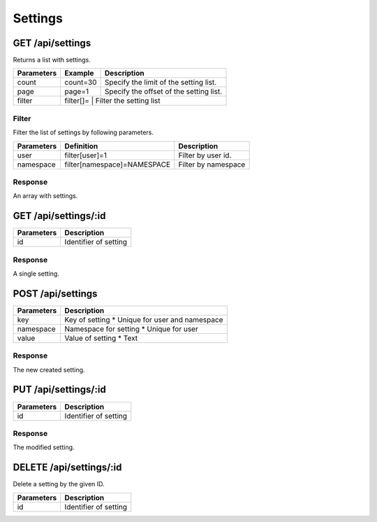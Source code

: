 Settings
========

GET /api/settings
-----------------

Returns a list with settings.

+------------+-----------+------------------------------------------+
| Parameters | Example   | Description                              |
+============+===========+==========================================+
| count      | count=30  | Specify the limit of the setting list.   |
+------------+-----------+------------------------------------------+
| page       | page=1    |Specify the offset of the setting list.   |
+------------+-----------+------------------------------------------+
| filter     | filter[]= | Filter the setting list                  |
+------------+------------------------------------------------------+

Filter
^^^^^^

Filter the list of settings by following parameters.

+------------+------------------------------+-----------------------------------------+
| Parameters | Definition                   | Description                             |
+============+==============================+=========================================+
| user       | filter[user]=1               | Filter by user id.                      |
+------------+------------------------------+-----------------------------------------+
| namespace  | filter[namespace]=NAMESPACE  | Filter by namespace                     |
+------------+------------------------------+-----------------------------------------+

Response
^^^^^^^^

An array with settings.

.. code-block:: js
    :linenos:

    [
        {
            "id": 1,
            "key": "Setting key",
            "namespace": "Settings namespace",
            "value": "Setting value",
            "createdAt": "DATETIME (YYYY-MM-DD HH:mm:ss)",
            "updatedAt": "DATETIME (YYYY-MM-DD HH:mm:ss)"
        }
    ]


GET /api/settings/:id
---------------------

+------------+------------------------------------------+
| Parameters | Description                              |
+============+==========================================+
| id         | Identifier of setting                    |
+------------+------------------------------------------+

Response
^^^^^^^^

A single setting.

.. code-block:: js
    :linenos:

    {
        "id": 1,
        "key": "Setting key",
        "namespace": "Settings namespace",
        "value": "Setting value",
        "createdAt": "DATETIME (YYYY-MM-DD HH:mm:ss)",
        "updatedAt": "DATETIME (YYYY-MM-DD HH:mm:ss)"
    }

POST /api/settings
------------------

.. code-block:: js
    :linenos:

    {
        "key": "Setting key",
        "namespace": "Setting namespace",
        "value": "Setting value"
    }

+------------+------------------------------------------+
| Parameters | Description                              |
+============+==========================================+
| key        | Key of setting                           |
|            | * Unique for user and namespace          |
+------------+------------------------------------------+
| namespace  | Namespace for setting                    |
|            | * Unique for user                        |
+------------+------------------------------------------+
| value      | Value of setting                         |
|            | * Text                                   |
+------------+------------------------------------------+

Response
^^^^^^^^

The new created setting.

.. code-block:: js
    :linenos:

    {
        "id": 1,
        "key": "Setting key",
        "namespace": "Setting namespace",
        "value": "Setting value",
        "createdAt": "DATETIME (YYYY-MM-DD HH:mm:ss)",
        "updatedAt": "DATETIME (YYYY-MM-DD HH:mm:ss)"
    }

PUT /api/settings/:id
---------------------

.. code-block:: js
    :linenos:

    {
        "key": "Setting key",
        "namespace": "Setting namespace",
        "value": "Setting value"
    }

+------------+------------------------------------------+
| Parameters | Description                              |
+============+==========================================+
| id         | Identifier of setting                    |
+------------+------------------------------------------+

Response
^^^^^^^^

The modified setting.

.. code-block:: js
    :linenos:

    {
        "id": 1,
        "key": "Setting key",
        "namespace": "Setting namespace",
        "value": "Setting value",
        "createdAt": "DATETIME (YYYY-MM-DD HH:mm:ss)",
        "updatedAt": "DATETIME (YYYY-MM-DD HH:mm:ss)"
    }

DELETE /api/settings/:id
------------------------

Delete a setting by the given ID.

+------------+------------------------------------------+
| Parameters | Description                              |
+============+==========================================+
| id         | Identifier of setting                    |
+------------+------------------------------------------+
